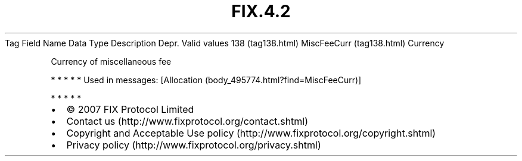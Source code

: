 .TH FIX.4.2 "" "" "Tag #138"
Tag
Field Name
Data Type
Description
Depr.
Valid values
138 (tag138.html)
MiscFeeCurr (tag138.html)
Currency
.PP
Currency of miscellaneous fee
.PP
   *   *   *   *   *
Used in messages:
[Allocation (body_495774.html?find=MiscFeeCurr)]
.PP
   *   *   *   *   *
.PP
.PP
.IP \[bu] 2
© 2007 FIX Protocol Limited
.IP \[bu] 2
Contact us (http://www.fixprotocol.org/contact.shtml)
.IP \[bu] 2
Copyright and Acceptable Use policy (http://www.fixprotocol.org/copyright.shtml)
.IP \[bu] 2
Privacy policy (http://www.fixprotocol.org/privacy.shtml)
